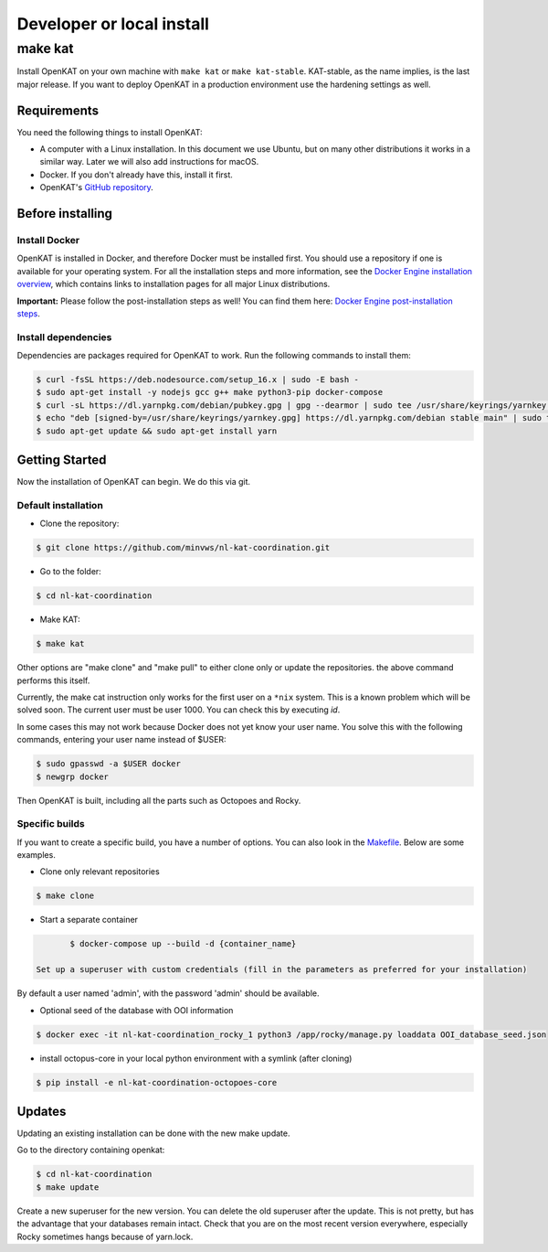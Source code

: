 ==========================
Developer or local install
==========================

make kat
========

Install OpenKAT on your own machine with ``make kat`` or ``make kat-stable``. KAT-stable, as the name implies, is the last major release. If you want to deploy OpenKAT in a production environment use the hardening settings as well.

Requirements
------------

You need the following things to install OpenKAT:

- A computer with a Linux installation. In this document we use Ubuntu, but on many other distributions it works in a similar way. Later we will also add instructions for macOS.
- Docker. If you don't already have this, install it first.

- OpenKAT's `GitHub repository <https://github.com/minvws/nl-kat-coordination/>`_.

Before installing
-----------------

Install Docker
**************

OpenKAT is installed in Docker, and therefore Docker must be installed first. You should use a repository if one is available for your operating system. For all the installation steps and more information, see the `Docker Engine installation overview <https://docs.docker.com/engine/install/>`_, which contains links to installation pages for all major Linux distributions. 

**Important:** Please follow the post-installation steps as well! You can find them here: `Docker Engine post-installation steps <https://docs.docker.com/engine/install/linux-postinstall/>`_.

Install dependencies
********************

Dependencies are packages required for OpenKAT to work. Run the following commands to install them:


.. code-block:: sh

	$ curl -fsSL https://deb.nodesource.com/setup_16.x | sudo -E bash -
	$ sudo apt-get install -y nodejs gcc g++ make python3-pip docker-compose
	$ curl -sL https://dl.yarnpkg.com/debian/pubkey.gpg | gpg --dearmor | sudo tee /usr/share/keyrings/yarnkey.gpg >/dev/null
	$ echo "deb [signed-by=/usr/share/keyrings/yarnkey.gpg] https://dl.yarnpkg.com/debian stable main" | sudo tee /etc/apt/sources.list.d/yarn.list
	$ sudo apt-get update && sudo apt-get install yarn

Getting Started
---------------

Now the installation of OpenKAT can begin. We do this via git.

Default installation
*********************

- Clone the repository:

.. code-block:: sh

	$ git clone https://github.com/minvws/nl-kat-coordination.git

- Go to the folder:

.. code-block:: sh

	$ cd nl-kat-coordination

- Make KAT:

.. code-block:: sh

	$ make kat

Other options are "make clone" and "make pull" to either clone only or update the repositories. the above command performs this itself.

Currently, the make cat instruction only works for the first user on a ``*nix`` system. This is a known problem which will be solved soon. The current user must be user 1000. You can check this by executing `id`.

In some cases this may not work because Docker does not yet know your user name. You solve this with the following commands, entering your user name instead of $USER:

.. code-block:: sh

	$ sudo gpasswd -a $USER docker
	$ newgrp docker

Then OpenKAT is built, including all the parts such as Octopoes and Rocky.

Specific builds
***************

If you want to create a specific build, you have a number of options. You can also look in the `Makefile <https://github.com/minvws/nl-kat-coordination/blob/main/Makefile>`_. Below are some examples.

- Clone only relevant repositories

.. code-block:: sh

	$ make clone

- Start a separate container

.. code-block:: sh

	$ docker-compose up --build -d {container_name}

 Set up a superuser with custom credentials (fill in the parameters as preferred for your installation)


By default a user named 'admin', with the password 'admin' should be available.

- Optional seed of the database with OOI information

.. code-block:: sh

	$ docker exec -it nl-kat-coordination_rocky_1 python3 /app/rocky/manage.py loaddata OOI_database_seed.json

- install octopus-core in your local python environment with a symlink (after cloning)

.. code-block:: sh

	$ pip install -e nl-kat-coordination-octopoes-core

Updates
-------

Updating an existing installation can be done with the new make update.

Go to the directory containing openkat:

.. code-block:: sh

	$ cd nl-kat-coordination
	$ make update

Create a new superuser for the new version. You can delete the old superuser after the update. This is not pretty, but has the advantage that your databases remain intact. Check that you are on the most recent version everywhere, especially Rocky sometimes hangs because of yarn.lock.
